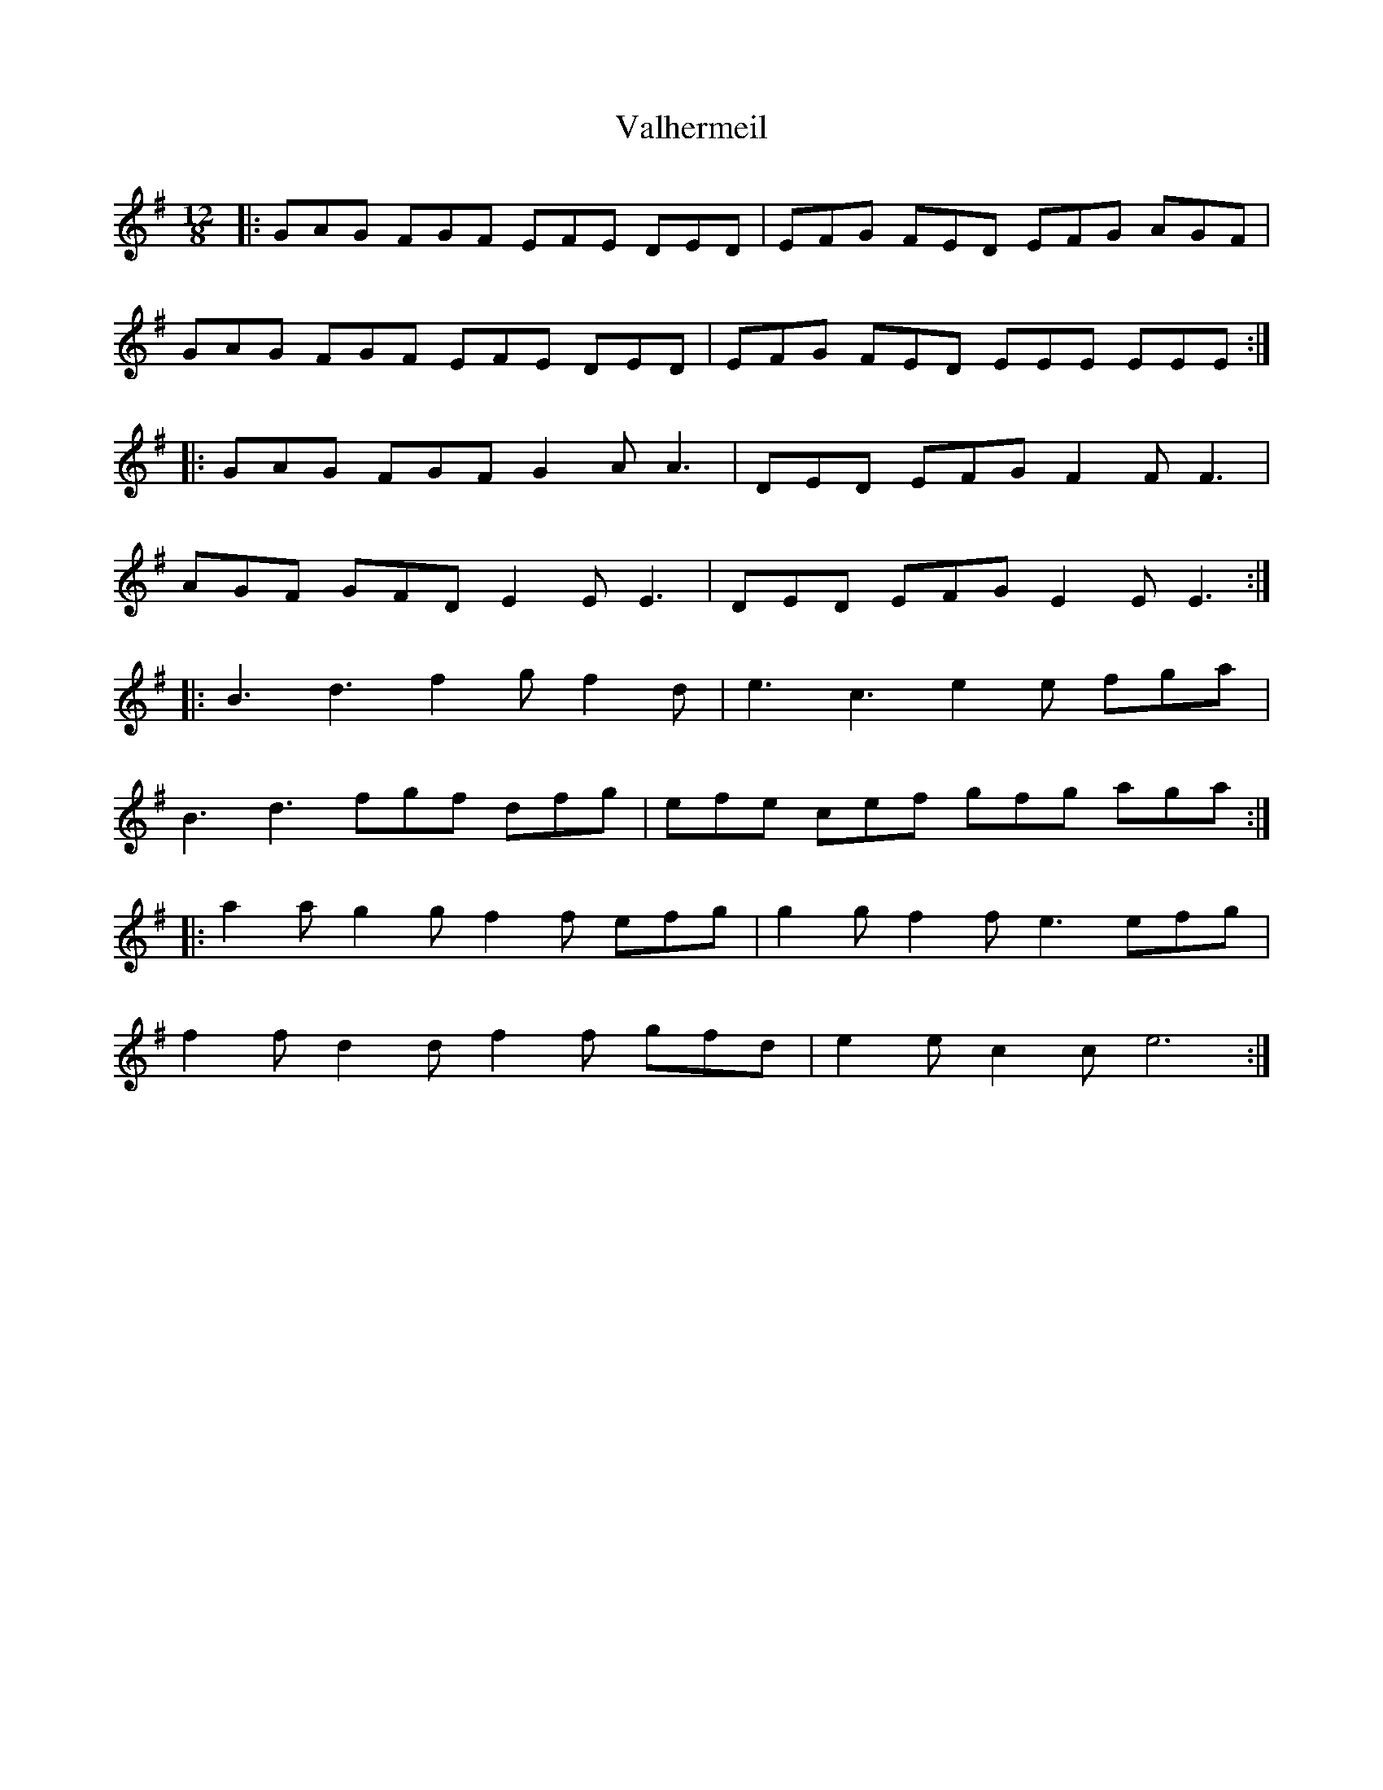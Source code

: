 X: 41704
T: Valhermeil
R: slide
M: 12/8
K: Eminor
|:GAG FGF EFE DED|EFG FED EFG AGF|
GAG FGF EFE DED|EFG FED EEE EEE:|
|:GAG FGF G2AA3|DED EFG F2 FF3|
AGF GFD E2 EE3|DED EFG E2 EE3:|
|:B3 d3 f2g f2d|e3 c3 e2e fga|
B3 d3 fgf dfg|efe cef gfg aga:|
|:a2a g2g f2f efg|g2g f2f e3 efg|
f2f d2d f2f gfd|e2e c2c e6:|


